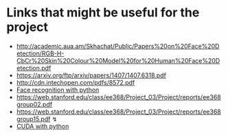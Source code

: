 *  Links that might be useful for the project

- http://academic.aua.am/Skhachat/Public/Papers%20on%20Face%20Detection/RGB-H-CbCr%20Skin%20Colour%20Model%20for%20Human%20Face%20Detection.pdf
- https://arxiv.org/ftp/arxiv/papers/1407/1407.6318.pdf
- http://cdn.intechopen.com/pdfs/8572.pdf
- [[http://bytefish.de/pdf/facerec_python.pdf][Face recognition with python]]
- https://web.stanford.edu/class/ee368/Project_03/Project/reports/ee368group02.pdf
- https://web.stanford.edu/class/ee368/Project_03/Project/reports/ee368group15.pdf  ↯
- [[https://developer.nvidia.com/how-to-cuda-python][CUDA with python]] 
